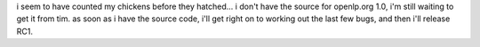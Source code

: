 .. title: counting eggs...
.. slug: 2006/01/18/counting-eggs
.. date: 2006-01-18 11:01:00 UTC
.. tags: 
.. description: 

i seem to have counted my chickens before they hatched... i don't have
the source for openlp.org 1.0, i'm still waiting to get it from tim. as
soon as i have the source code, i'll get right on to working out the
last few bugs, and then i'll release RC1.
